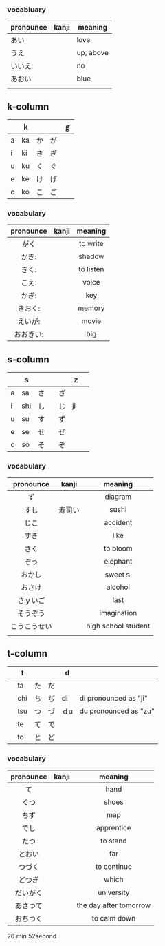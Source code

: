 *** vocabluary
| pronounce | kanji | meaning   |
|-----------+-------+-----------|
| あい      |       | love      |
| うえ      |       | up, above |
| いいえ    |       | no        |
| あおい    |       | blue      |
|           |       |           |

** k-column
|   | ｋ |    |    | ｇ |
|---+----+----+----+----|
| a | ka | か | が |    |
| i | ki | き | ぎ |    |
| u | ku | く | ぐ |    |
| e | ke | け | げ |    |
| o | ko | こ | ご |    |

*** vocabulary
    | pronounce | kanji | meaning   |
    |-----------+-------+-----------|
    | <c>       | <c>   | <c>       |
    | がく      |       | to write  |
    | かぎ:     |       | shadow    |
    | きく:     |       | to listen |
    | こえ:     |       | voice     |
    | かぎ:     |       | key       |
    | きおく:   |       | memory    |
    | えいが:   |       | movie     |
    | おおきい: |       | big       |

** s-column
|   | ｓ  |      |    | ｚ |   |
|---+-----+------+----+----+---|
| a | sa  | さ   | ざ |    |   |
| i | shi | し   | じ | ji |   |
| u | su  | す   | ず |    |   |
| e | se  | せ   | ぜ |    |   |
| o | so  | そ　 | ぞ |    |   |

*** vocabulary
        | pronounce    | kanji  | meaning             |
        |--------------+--------+---------------------|
        | <c>          | <c>    | <c>                 |
        | ず           |        | diagram             |
        | すし         | 寿司い | sushi               |
        | じこ         |        | accident            |
        | すき         |        | like                |
        | さく         |        | to bloom            |
        | ぞう         |        | elephant            |
        | おかし       |        | sweetｓ             |
        | おさけ       |        | alcohol             |
        | さｙいご     |        | last                |
        | そうぞう     |        | imagination         |
        | こうこうせい |        | high school student |
        |              |        |                     |

** t-column

|   | t   |    |    | d   |                       |
|---+-----+----+----+-----+-----------------------|
|   | ta  | た | だ |     |                       |
|   | chi | ち | ぢ | di  | di pronounced as "ji" |
|   | tsu | つ | づ | ｄu | du pronounced as "zu" |
|   | te  | て | で |     |                       |
|   | to  | と | ど |     |                       |

*** vocabulary
        | pronounce | kanji | meaning                |
        |-----------+-------+------------------------|
        | <c>       | <c>   | <c>                    |
        | て        |       | hand                   |
        | くつ      |       | shoes                  |
        | ちず      |       | map                    |
        | でし      |       | apprentice             |
        | たつ      |       | to stand               |
        | とおい    |       | far                    |
        | つづく    |       | to continue            |
        | どつぎ    |       | which                  |
        | だいがく  |       | university             |
        | あさつて  |       | the day after tomorrow |
        | おちつく      |       |         to calm down   |

26 min 52second
